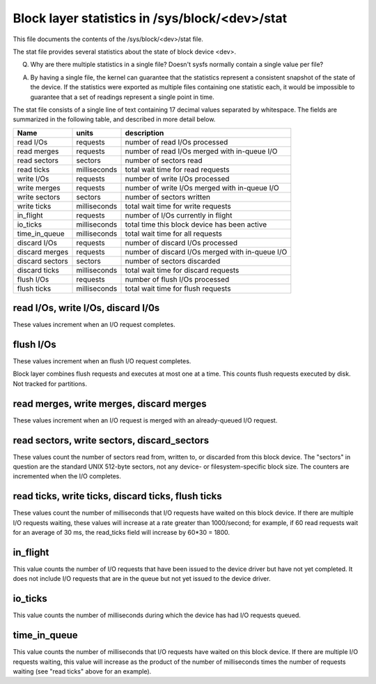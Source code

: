 ===============================================
Block layer statistics in /sys/block/<dev>/stat
===============================================

This file documents the contents of the /sys/block/<dev>/stat file.

The stat file provides several statistics about the state of block
device <dev>.

Q.
   Why are there multiple statistics in a single file?  Doesn't sysfs
   normally contain a single value per file?

A.
   By having a single file, the kernel can guarantee that the statistics
   represent a consistent snapshot of the state of the device.  If the
   statistics were exported as multiple files containing one statistic
   each, it would be impossible to guarantee that a set of readings
   represent a single point in time.

The stat file consists of a single line of text containing 17 decimal
values separated by whitespace.  The fields are summarized in the
following table, and described in more detail below.


=============== ============= =================================================
Name            units         description
=============== ============= =================================================
read I/Os       requests      number of read I/Os processed
read merges     requests      number of read I/Os merged with in-queue I/O
read sectors    sectors       number of sectors read
read ticks      milliseconds  total wait time for read requests
write I/Os      requests      number of write I/Os processed
write merges    requests      number of write I/Os merged with in-queue I/O
write sectors   sectors       number of sectors written
write ticks     milliseconds  total wait time for write requests
in_flight       requests      number of I/Os currently in flight
io_ticks        milliseconds  total time this block device has been active
time_in_queue   milliseconds  total wait time for all requests
discard I/Os    requests      number of discard I/Os processed
discard merges  requests      number of discard I/Os merged with in-queue I/O
discard sectors sectors       number of sectors discarded
discard ticks   milliseconds  total wait time for discard requests
flush I/Os      requests      number of flush I/Os processed
flush ticks     milliseconds  total wait time for flush requests
=============== ============= =================================================

read I/Os, write I/Os, discard I/0s
===================================

These values increment when an I/O request completes.

flush I/Os
==========

These values increment when an flush I/O request completes.

Block layer combines flush requests and executes at most one at a time.
This counts flush requests executed by disk. Not tracked for partitions.

read merges, write merges, discard merges
=========================================

These values increment when an I/O request is merged with an
already-queued I/O request.

read sectors, write sectors, discard_sectors
============================================

These values count the number of sectors read from, written to, or
discarded from this block device.  The "sectors" in question are the
standard UNIX 512-byte sectors, not any device- or filesystem-specific
block size.  The counters are incremented when the I/O completes.

read ticks, write ticks, discard ticks, flush ticks
===================================================

These values count the number of milliseconds that I/O requests have
waited on this block device.  If there are multiple I/O requests waiting,
these values will increase at a rate greater than 1000/second; for
example, if 60 read requests wait for an average of 30 ms, the read_ticks
field will increase by 60*30 = 1800.

in_flight
=========

This value counts the number of I/O requests that have been issued to
the device driver but have not yet completed.  It does not include I/O
requests that are in the queue but not yet issued to the device driver.

io_ticks
========

This value counts the number of milliseconds during which the device has
had I/O requests queued.

time_in_queue
=============

This value counts the number of milliseconds that I/O requests have waited
on this block device.  If there are multiple I/O requests waiting, this
value will increase as the product of the number of milliseconds times the
number of requests waiting (see "read ticks" above for an example).
